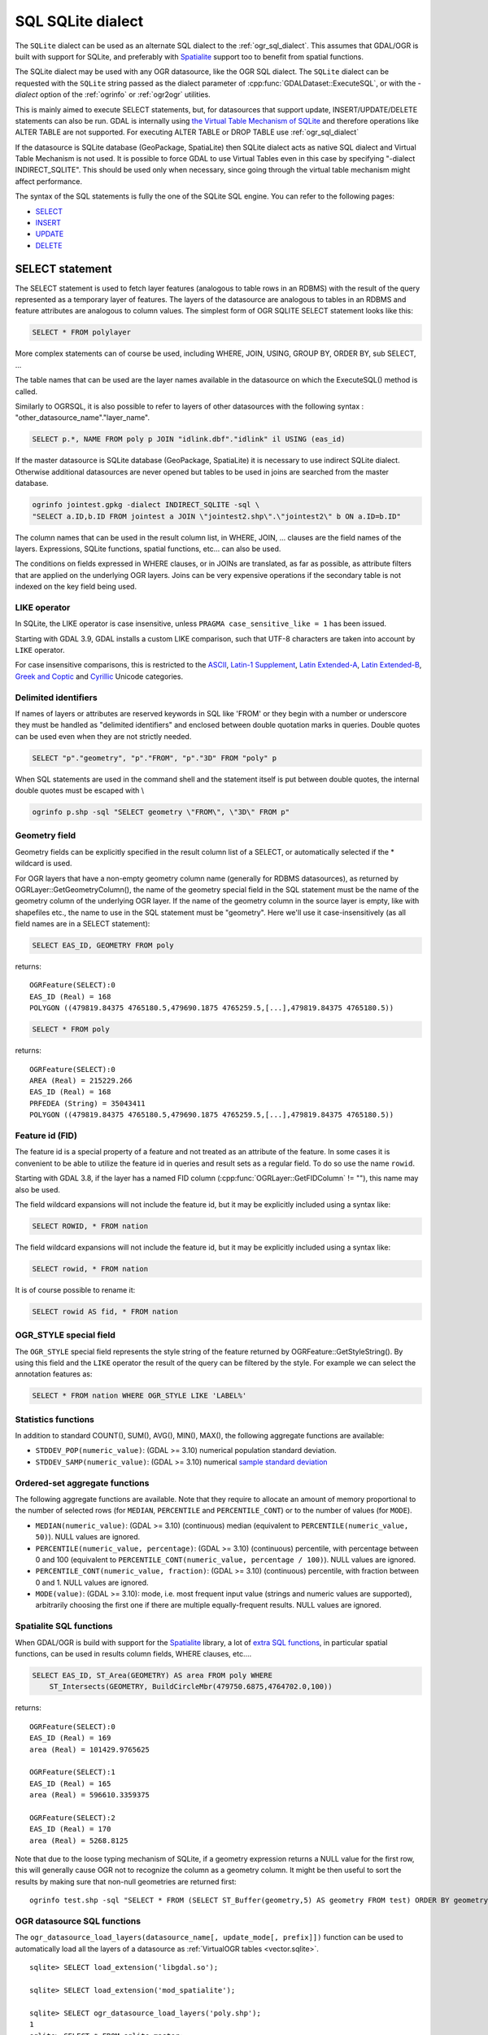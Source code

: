 .. _sql_sqlite_dialect:

================================================================================
SQL SQLite dialect
================================================================================

.. highlight:: sql

The ``SQLite`` dialect can be used as an alternate SQL dialect to the
:ref:`ogr_sql_dialect`.
This assumes that GDAL/OGR is built with support for SQLite, and preferably
with `Spatialite <https://www.gaia-gis.it/fossil/libspatialite/index>`_ support too to benefit from spatial functions.

The SQLite dialect may be used with any OGR datasource, like the OGR SQL dialect.
The ``SQLite`` dialect can be requested with the ``SQLite`` string passed
as the dialect parameter of :cpp:func:`GDALDataset::ExecuteSQL`, or with the
`-dialect` option of the :ref:`ogrinfo` or :ref:`ogr2ogr` utilities.

This is mainly aimed to execute SELECT statements, but, for datasources that support
update, INSERT/UPDATE/DELETE statements can also be run. GDAL is internally using
`the Virtual Table Mechanism of SQLite <https://sqlite.org/vtab.html>`_
and therefore operations like ALTER TABLE are not supported. For executing ALTER TABLE
or DROP TABLE use :ref:`ogr_sql_dialect`

If the datasource is SQLite database (GeoPackage, SpatiaLite) then SQLite dialect
acts as native SQL dialect and Virtual Table Mechanism is not used. It is possible to
force GDAL to use Virtual Tables even in this case by specifying
"-dialect INDIRECT_SQLITE". This should be used only when necessary, since going through
the virtual table mechanism might affect performance.

The syntax of the SQL statements is fully the one of the SQLite SQL engine. You can
refer to the following pages:

- `SELECT <http://www.sqlite.org/lang_select.html>`_
- `INSERT <http://www.sqlite.org/lang_insert.html>`_
- `UPDATE <http://www.sqlite.org/lang_update.html>`_
- `DELETE <http://www.sqlite.org/lang_delete.html>`_

SELECT statement
----------------

The SELECT statement is used to fetch layer features (analogous to table
rows in an RDBMS) with the result of the query represented as a temporary layer
of features. The layers of the datasource are analogous to tables in an
RDBMS and feature attributes are analogous to column values. The simplest
form of OGR SQLITE SELECT statement looks like this:

.. code-block::

    SELECT * FROM polylayer

More complex statements can of course be used, including WHERE, JOIN, USING, GROUP BY,
ORDER BY, sub SELECT, ...

The table names that can be used are the layer names available in the datasource on
which the ExecuteSQL() method is called.

Similarly to OGRSQL, it is also possible to refer to layers of other datasources with
the following syntax : "other_datasource_name"."layer_name".

.. code-block::

    SELECT p.*, NAME FROM poly p JOIN "idlink.dbf"."idlink" il USING (eas_id)

If the master datasource is SQLite database (GeoPackage, SpatiaLite) it is necessary to
use indirect SQLite dialect. Otherwise additional datasources are never opened but tables to
be used in joins are searched from the master database.

.. code-block:: shell

    ogrinfo jointest.gpkg -dialect INDIRECT_SQLITE -sql \
    "SELECT a.ID,b.ID FROM jointest a JOIN \"jointest2.shp\".\"jointest2\" b ON a.ID=b.ID"

The column names that can be used in the result column list, in WHERE, JOIN, ... clauses
are the field names of the layers. Expressions, SQLite functions, spatial functions, etc...
can also be used.


The conditions on fields expressed in WHERE clauses, or in JOINs are
translated, as far as possible, as attribute filters that are applied on the
underlying OGR layers. Joins can be very expensive operations if the secondary table is not
indexed on the key field being used.

LIKE operator
+++++++++++++

In SQLite, the LIKE operator is case insensitive, unless ``PRAGMA case_sensitive_like = 1``
has been issued.

Starting with GDAL 3.9, GDAL installs a custom LIKE comparison, such that UTF-8
characters are taken into account by ``LIKE`` operator.

For case insensitive comparisons, this is restricted to the
`ASCII <https://en.wikipedia.org/wiki/Basic_Latin_(Unicode_block)>`__,
`Latin-1 Supplement <https://en.wikipedia.org/wiki/Latin-1_Supplement_(Unicode_block)>`__,
`Latin Extended-A <https://en.wikipedia.org/wiki/Latin_Extended-A>`__,
`Latin Extended-B <https://en.wikipedia.org/wiki/Latin_Extended-B>`__,
`Greek and Coptic <https://en.wikipedia.org/wiki/Greek_and_Coptic>`__
and `Cyrillic <https://en.wikipedia.org/wiki/Greek_and_Coptic>`__ Unicode categories.

Delimited identifiers
+++++++++++++++++++++

If names of layers or attributes are reserved keywords in SQL like 'FROM' or they
begin with a number or underscore they must be handled as "delimited identifiers" and
enclosed between double quotation marks in queries. Double quotes can be used even when
they are not strictly needed.

.. code-block::

    SELECT "p"."geometry", "p"."FROM", "p"."3D" FROM "poly" p

When SQL statements are used in the command shell and the statement itself is put
between double quotes, the internal double quotes must be escaped with \\

.. code-block:: shell

    ogrinfo p.shp -sql "SELECT geometry \"FROM\", \"3D\" FROM p"

Geometry field
++++++++++++++

Geometry fields can be explicitly specified in the result column list of a SELECT,
or automatically selected if the * wildcard is used.

For OGR layers that have a non-empty geometry column name (generally for RDBMS datasources),
as returned by OGRLayer::GetGeometryColumn(), the name of the geometry special field
in the SQL statement must be the name of the geometry column of the underlying OGR layer.
If the name of the geometry column in the source layer is empty, like with shapefiles etc.,
the name to use in the SQL statement must be "geometry". Here we'll use it case-insensitively
(as all field names are in a SELECT statement):

.. code-block::

    SELECT EAS_ID, GEOMETRY FROM poly

returns:

::

    OGRFeature(SELECT):0
    EAS_ID (Real) = 168
    POLYGON ((479819.84375 4765180.5,479690.1875 4765259.5,[...],479819.84375 4765180.5))

.. code-block::

    SELECT * FROM poly

returns:

::

    OGRFeature(SELECT):0
    AREA (Real) = 215229.266
    EAS_ID (Real) = 168
    PRFEDEA (String) = 35043411
    POLYGON ((479819.84375 4765180.5,479690.1875 4765259.5,[...],479819.84375 4765180.5))

Feature id (FID)
++++++++++++++++

The feature id is a special property of a feature and not treated
as an attribute of the feature.  In some cases it is convenient to be able to
utilize the feature id in queries and result sets as a regular field.  To do
so use the name ``rowid``.

Starting with GDAL 3.8, if the layer has a named FID column
(:cpp:func:`OGRLayer::GetFIDColumn` != ""), this name may also be used.

The field wildcard expansions will not include the feature id, but it may be
explicitly included using a syntax like:

.. code-block::

    SELECT ROWID, * FROM nation


The field wildcard expansions will not include
the feature id, but it may be explicitly included using a syntax like:

.. code-block::

    SELECT rowid, * FROM nation

It is of course possible to rename it:

.. code-block::

    SELECT rowid AS fid, * FROM nation

OGR_STYLE special field
+++++++++++++++++++++++

The ``OGR_STYLE`` special field represents the style string of the feature
returned by OGRFeature::GetStyleString(). By using this field and the
``LIKE`` operator the result of the query can be filtered by the style.
For example we can select the annotation features as:

.. code-block::

    SELECT * FROM nation WHERE OGR_STYLE LIKE 'LABEL%'

Statistics functions
++++++++++++++++++++

In addition to standard COUNT(), SUM(), AVG(), MIN(), MAX(), the following
aggregate functions are available:

- ``STDDEV_POP(numeric_value)``: (GDAL >= 3.10) numerical population standard deviation.
- ``STDDEV_SAMP(numeric_value)``: (GDAL >= 3.10) numerical `sample standard deviation <https://en.wikipedia.org/wiki/Standard_deviation#Sample_standard_deviation>`__

Ordered-set aggregate functions
+++++++++++++++++++++++++++++++

The following aggregate functions are available. Note that they require to allocate an amount of memory proportional to the number of selected rows (for ``MEDIAN``, ``PERCENTILE`` and ``PERCENTILE_CONT``) or to the number of values (for ``MODE``).

- ``MEDIAN(numeric_value)``: (GDAL >= 3.10) (continuous) median (equivalent to ``PERCENTILE(numeric_value, 50)``). NULL values are ignored.
- ``PERCENTILE(numeric_value, percentage)``: (GDAL >= 3.10) (continuous) percentile, with percentage between 0 and 100 (equivalent to ``PERCENTILE_CONT(numeric_value, percentage / 100)``). NULL values are ignored.
- ``PERCENTILE_CONT(numeric_value, fraction)``: (GDAL >= 3.10) (continuous) percentile, with fraction between 0 and 1. NULL values are ignored.
- ``MODE(value)``: (GDAL >= 3.10): mode, i.e. most frequent input value (strings and numeric values are supported), arbitrarily choosing the first one if there are multiple equally-frequent results. NULL values are ignored.

Spatialite SQL functions
++++++++++++++++++++++++

When GDAL/OGR is build with support for the `Spatialite <https://www.gaia-gis.it/fossil/libspatialite/index>`_ library,
a lot of `extra SQL functions <http://www.gaia-gis.it/gaia-sins/spatialite-sql-latest.html>`_,
in particular spatial functions, can be used in results column fields, WHERE clauses, etc....

.. code-block::

    SELECT EAS_ID, ST_Area(GEOMETRY) AS area FROM poly WHERE
        ST_Intersects(GEOMETRY, BuildCircleMbr(479750.6875,4764702.0,100))

returns:

::

    OGRFeature(SELECT):0
    EAS_ID (Real) = 169
    area (Real) = 101429.9765625

    OGRFeature(SELECT):1
    EAS_ID (Real) = 165
    area (Real) = 596610.3359375

    OGRFeature(SELECT):2
    EAS_ID (Real) = 170
    area (Real) = 5268.8125

Note that due to the loose typing mechanism of SQLite, if a geometry expression
returns a NULL value for the first row, this will generally cause OGR not to
recognize the column as a geometry column. It might be then useful to sort
the results by making sure that non-null geometries are returned first:

::

   ogrinfo test.shp -sql "SELECT * FROM (SELECT ST_Buffer(geometry,5) AS geometry FROM test) ORDER BY geometry IS NULL ASC" -dialect sqlite

OGR datasource SQL functions
++++++++++++++++++++++++++++

The ``ogr_datasource_load_layers(datasource_name[, update_mode[, prefix]])``
function can be used to automatically load all the layers of a datasource as
:ref:`VirtualOGR tables <vector.sqlite>`.

::

    sqlite> SELECT load_extension('libgdal.so');

    sqlite> SELECT load_extension('mod_spatialite');

    sqlite> SELECT ogr_datasource_load_layers('poly.shp');
    1
    sqlite> SELECT * FROM sqlite_master;
    table|poly|poly|0|CREATE VIRTUAL TABLE "poly" USING VirtualOGR('poly.shp', 0, 'poly')

OGR layer SQL functions
+++++++++++++++++++++++

The following SQL functions are available and operate on a layer name :
``ogr_layer_Extent()``, ``ogr_layer_SRID()``,
``ogr_layer_GeometryType()`` and ``ogr_layer_FeatureCount()``

.. code-block::

    SELECT ogr_layer_Extent('poly'), ogr_layer_SRID('poly') AS srid,
        ogr_layer_GeometryType('poly') AS geomtype, ogr_layer_FeatureCount('poly') AS count

::

    OGRFeature(SELECT):0
    srid (Integer) = 40004
    geomtype (String) = POLYGON
    count (Integer) = 10
    POLYGON ((478315.53125 4762880.5,481645.3125 4762880.5,481645.3125 4765610.5,478315.53125 4765610.5,478315.53125 4762880.5))

OGR compression functions
+++++++++++++++++++++++++

``ogr_deflate(text_or_blob[, compression_level])`` returns a binary blob
compressed with the ZLib deflate algorithm. See :cpp:func:`CPLZLibDeflate`

``ogr_inflate(compressed_blob)`` returns the decompressed binary blob,
from a blob compressed with the ZLib deflate algorithm.
If the decompressed binary is a string, use
CAST(ogr_inflate(compressed_blob) AS VARCHAR). See CPLZLibInflate().

Other functions
+++++++++++++++

The ``hstore_get_value()`` function can be used to extract
a value associate to a key from a HSTORE string, formatted like "key=>value,other_key=>other_value,..."

.. code-block::

    SELECT hstore_get_value('a => b, "key with space"=> "value with space"', 'key with space') --> 'value with space'

.. _sql_sqlite_dialect_raster_functions:

Raster related functions
++++++++++++++++++++++++

The ``gdal_get_pixel_value()`` function (added in GDAL 3.7) can be used to extract the value
of a pixel in a GDAL dataset. It requires the configuration option OGR_SQLITE_ALLOW_EXTERNAL_ACCESS
to be set to YES (for security reasons).

It takes 5 or 6 arguments:

* a string with the dataset name
* a band number (numbering starting at 1)
* a string being "georef" to indicate that subsequent values will be georeferenced
  coordinates, or "pixel" to indicate that subsequent values will be in column, line
  pixel space
* georeferenced X value or column number
* georeferenced Y value or line number
* resampling method among ``nearest`` (default), ``bilinear``, ``cubic``, ``cubicspline``. Optional, added in GDAL 3.10

.. code-block::

    SELECT gdal_get_pixel_value('../gcore/data/byte.tif', 1, 'georef', 440720, 3751320)
    SELECT gdal_get_pixel_value('../gcore/data/byte.tif', 1, 'pixel', 0, 0)
    SELECT gdal_get_pixel_value('../gcore/data/byte.tif', 1, 'pixel', 0.5, 0.5, 'bilinear')  -- GDAL >= 3.10


OGR geocoding functions
+++++++++++++++++++++++

The following SQL functions are available : ``ogr_geocode(...)`` and ``ogr_geocode_reverse(...)``.

``ogr_geocode(name_to_geocode [, field_to_return [, option1 [, option2, ...]]])`` where
name_to_geocode is a literal or a column name that must be geocoded. field_to_return if specified can be "geometry" for
the geometry (default), or a field name of the layer returned by :cpp:func:`OGRGeocode`. The special field  "raw" can also be used
to return the raw response (XML string) of the geocoding service.
option1, option2, etc.. must be of the key=value format, and are options understood
by :cpp:func:`OGRGeocodeCreateSession` or OGRGeocode().

This function internally uses the OGRGeocode() API. Refer to it for more details.

.. code-block::

    SELECT ST_Centroid(ogr_geocode('Paris'))

returns:

::

    OGRFeature(SELECT):0
    POINT (2.34287687375113 48.856622357411)

.. code-block:: shell

    ogrinfo cities.csv -dialect sqlite -sql "SELECT *, ogr_geocode(city, 'country_code') AS country_code, ST_Centroid(ogr_geocode(city)) FROM cities"

returns:


.. highlight:: none

::

    OGRFeature(SELECT):0
      city (String) = Paris
      country_code (String) = fr
      POINT (2.34287687375113 48.856622357411)

    OGRFeature(SELECT):1
      city (String) = London
      country_code (String) = gb
      POINT (-0.109415723431508 51.5004964757441)

    OGRFeature(SELECT):2
      city (String) = Rennes
      country_code (String) = fr
      POINT (-1.68185479486048 48.1116771631195)

    OGRFeature(SELECT):3
      city (String) = New York
      country_code (String) = us
      POINT (-73.9388908443975 40.6632061220125)

    OGRFeature(SELECT):4
      city (String) = Beijing
      country_code (String) = cn
      POINT (116.3912972 39.9057136)


.. highlight:: sql

``ogr_geocode_reverse(longitude, latitude, field_to_return [, option1 [, option2, ...]])`` where
longitude, latitude is the coordinate to query. field_to_return must be a field name of the layer
returned by OGRGeocodeReverse() (for example 'display_name'). The special field  "raw" can also be used
to return the raw response (XML string) of the geocoding service.
option1, option2, etc.. must be of the key=value format, and are options understood
by OGRGeocodeCreateSession() or OGRGeocodeReverse().

``ogr_geocode_reverse(geometry, field_to_return [, option1 [, option2, ...]])`` is also accepted
as an alternate syntax where geometry is a (Spatialite) point geometry.

This function internally uses the :cpp:func:`OGRGeocodeReverse` API. Refer to it for more details.

Spatialite spatial index
++++++++++++++++++++++++

Spatialite spatial index mechanism can be triggered by making sure a spatial index
virtual table is mentioned in the SQL (of the form idx_layername_geometrycolumn), or
by using the more recent SpatialIndex from the VirtualSpatialIndex extension. In which
case, a in-memory RTree will be built to be used to speed up the spatial queries.

For example, a spatial intersection between 2 layers, by using a spatial index on one
of the layers to limit the number of actual geometry intersection computations :

.. code-block::

    SELECT city_name, region_name FROM cities, regions WHERE
        ST_Area(ST_Intersection(cities.geometry, regions.geometry)) > 0 AND
        regions.rowid IN (
            SELECT pkid FROM idx_regions_geometry WHERE
                xmax >= MbrMinX(cities.geometry) AND xmin <= MbrMaxX(cities.geometry) AND
                ymax >= MbrMinY(cities.geometry) AND ymin <= MbrMaxY(cities.geometry))

or more elegantly :

.. code-block::

    SELECT city_name, region_name FROM cities, regions WHERE
        ST_Area(ST_Intersection(cities.geometry, regions.geometry)) > 0 AND
        regions.rowid IN (
            SELECT rowid FROM SpatialIndex WHERE
                f_table_name = 'regions' AND search_frame = cities.geometry)
